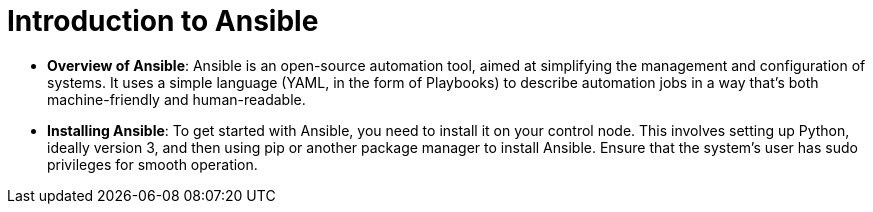 #  Introduction to Ansible


- **Overview of Ansible**: Ansible is an open-source automation tool, aimed at simplifying the management and configuration of systems. It uses a simple language (YAML, in the form of Playbooks) to describe automation jobs in a way that's both machine-friendly and human-readable.

- **Installing Ansible**: To get started with Ansible, you need to install it on your control node. This involves setting up Python, ideally version 3, and then using pip or another package manager to install Ansible. Ensure that the system's user has sudo privileges for smooth operation.